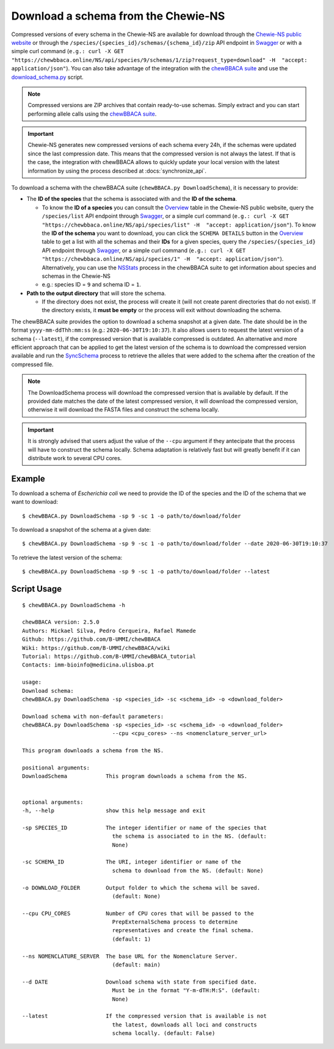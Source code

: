Download a schema from the Chewie-NS
====================================

Compressed versions of every schema in the Chewie-NS are available for download through the 
`Chewie-NS public website <https://chewbbaca.online/>`_ or through the ``/species/{species_id}/schemas/{schema_id}/zip``
API endpoint in `Swagger <https://chewbbaca.online/api/NS/api/docs>`_ or with a simple curl command
(``e.g.: curl -X GET "https://chewbbaca.online/NS/api/species/9/schemas/1/zip?request_type=download" -H  "accept: application/json"``).
You can also take advantage of the integration with the `chewBBACA suite <https://github.com/B-UMMI/chewBBACA>`_ and use the 
`download_schema.py <https://github.com/B-UMMI/chewBBACA/blob/dev2_chewie_NS/CHEWBBACA/CHEWBBACA_NS/down_schema.py>`_ script.

.. note:: Compressed versions are ZIP archives that contain ready-to-use schemas. Simply extract
          and you can start performing allele calls using the `chewBBACA suite <https://github.com/B-UMMI/chewBBACA>`_.

.. important:: Chewie-NS generates new compressed versions of each schema every 24h, if the
               schemas were updated since the last compression date. This means that the compressed
               version is not always the latest. If that is the case, the integration with
               chewBBACA allows to quickly update your local version with  the latest information
               by using the process described at :docs:`synchronize_api`.

To download a schema with the chewBBACA suite (``chewBBACA.py DownloadSchema``), it is necessary to provide:

- The **ID of the species** that the schema is associated with and the **ID of the schema**.

  - To know the **ID of a species** you can consult the `Overview <https://chewbbaca.online/stats>`_ 
    table in the Chewie-NS public website, query the ``/species/list`` API endpoint through  
    `Swagger <https://chewbbaca.online/api/NS/api/docs>`_, or a simple curl command 
    (``e.g.: curl -X GET "https://chewbbaca.online/NS/api/species/list" -H  "accept: application/json"``).
    To know the **ID of the schema** you want to download, you can click the ``SCHEMA DETAILS`` button 
    in the `Overview <https://chewbbaca.online/stats>`_ table to get a list with all the schemas and their 
    **IDs** for a given species, query the ``/species/{species_id}`` API endpoint through  
    `Swagger <https://chewbbaca.online/api/NS/api/docs>`_, or a simple curl command 
    (``e.g.: curl -X GET "https://chewbbaca.online/NS/api/species/1" -H  "accept: application/json"``).
    Alternatively, you can use the `NSStats <https://github.com/B-UMMI/chewBBACA/blob/master/CHEWBBACA/CHEWBBACA_NS/stats_requests.py>`_ 
    process in the  chewBBACA suite to get information about species and schemas in the Chewie-NS
  - e.g.: species ID = ``9`` and schema ID = ``1``.

- **Path to the output directory** that will store the schema.

  - If the directory does not exist, the process will create it (will not create
    parent directories that do not exist). If the directory exists, it **must be empty**
    or the process will exit without downloading the schema.

The chewBBACA suite provides the option to download a schema snapshot
at a given date. The date should be in the format ``yyyy-mm-ddThh:mm:ss`` (e.g.: ``2020-06-30T19:10:37``).
It also allows users to request the latest version of a schema (``--latest``), if the compressed version that
is available compressed is outdated. An alternative and more efficient approach that can be applied to get the latest 
version of the schema is to download the compressed version available and run the 
`SyncSchema <https://github.com/B-UMMI/chewBBACA/blob/master/CHEWBBACA/CHEWBBACA_NS/sync_schema.py>`_ 
process to retrieve the alleles that were added to the schema after the creation of the compressed file.

.. note:: The DownloadSchema process will download the compressed version that is available
          by default. If the provided date matches the date of the latest compressed version,
          it will download the compressed version, otherwise it will download the FASTA files
          and construct the schema locally.

.. important:: It is strongly advised that users adjust the value of the ``--cpu`` argument
               if they antecipate that the process will have to construct the schema locally.
               Schema adaptation is relatively fast but will greatly benefit if it can distribute
               work to several CPU cores.

Example
:::::::

To download a schema of *Escherichia coli* we need to provide the ID of the species and the ID of the schema that we want to download::

    $ chewBBACA.py DownloadSchema -sp 9 -sc 1 -o path/to/download/folder

To download a snapshot of the schema at a given date::

    $ chewBBACA.py DownloadSchema -sp 9 -sc 1 -o path/to/download/folder --date 2020-06-30T19:10:37

To retrieve the latest version of the schema::

    $ chewBBACA.py DownloadSchema -sp 9 -sc 1 -o path/to/download/folder --latest 

Script Usage
::::::::::::

::

    $ chewBBACA.py DownloadSchema -h

    chewBBACA version: 2.5.0
    Authors: Mickael Silva, Pedro Cerqueira, Rafael Mamede
    Github: https://github.com/B-UMMI/chewBBACA
    Wiki: https://github.com/B-UMMI/chewBBACA/wiki
    Tutorial: https://github.com/B-UMMI/chewBBACA_tutorial
    Contacts: imm-bioinfo@medicina.ulisboa.pt

    usage: 
    Download schema:
    chewBBACA.py DownloadSchema -sp <species_id> -sc <schema_id> -o <download_folder> 

    Download schema with non-default parameters:
    chewBBACA.py DownloadSchema -sp <species_id> -sc <schema_id> -o <download_folder>
                                --cpu <cpu_cores> --ns <nomenclature_server_url> 

    This program downloads a schema from the NS.

    positional arguments:
    DownloadSchema            This program downloads a schema from the NS.
                                

    optional arguments:
    -h, --help                show this help message and exit
                                
    -sp SPECIES_ID            The integer identifier or name of the species that
                                the schema is associated to in the NS. (default:
                                None)
    
    -sc SCHEMA_ID             The URI, integer identifier or name of the
                                schema to download from the NS. (default: None)
                                
    -o DOWNLOAD_FOLDER        Output folder to which the schema will be saved.
                                (default: None)
                                
    --cpu CPU_CORES           Number of CPU cores that will be passed to the
                                PrepExternalSchema process to determine
                                representatives and create the final schema.
                                (default: 1)
                                
    --ns NOMENCLATURE_SERVER  The base URL for the Nomenclature Server.
                                (default: main)
                                
    --d DATE                  Download schema with state from specified date.
                                Must be in the format "Y-m-dTH:M:S". (default:
                                None)
                                
    --latest                  If the compressed version that is available is not
                                the latest, downloads all loci and constructs
                                schema locally. (default: False)




